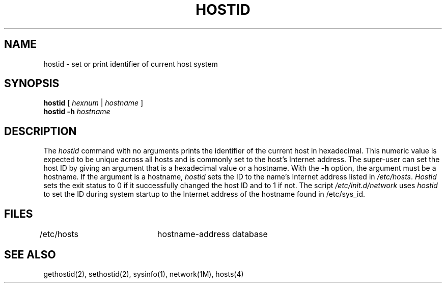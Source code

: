 '\"macro stdmacro
.\" Copyright (c) 1983 Regents of the University of California.
.\" All rights reserved.  The Berkeley software License Agreement
.\" specifies the terms and conditions for redistribution.
.\"
.\"	@(#)hostid.1	6.2 (Berkeley) 5/5/86
.\"
.if n .pH man1.hostid @(#)hostid	30.3 of 2/1/86
.TH HOSTID 1
.UC 5
.SH NAME
hostid \- set or print identifier of current host system 
.SH SYNOPSIS
.B hostid
[ \f2hexnum\fP | \f2hostname\fP ]
.br
.B hostid \-h \f2hostname\fP
.SH DESCRIPTION
The
.I hostid
command with no arguments prints the identifier of the current host 
in hexadecimal.
This numeric value is expected to be unique across all hosts and
is commonly set to the host's Internet address.
The super-user can set the host ID by giving an argument that is a hexadecimal
value or a hostname.
With the \f3\-h\fP option, the argument must be a hostname.
If the argument is a hostname,
.I hostid
sets the ID to the name's Internet address listed in
.IR /etc/hosts .
.I Hostid
sets the exit status to 0 if it successfully changed the 
host ID and to 1 if not.
The script \f2/etc/init.d/network\f1 uses
.I hostid
to set the ID during system startup to the Internet address of the
hostname found in /etc/sys_id.
.SH FILES
/etc/hosts	hostname-address database
.SH SEE ALSO
gethostid(2), sethostid(2), sysinfo(1), network(1M), hosts(4)
